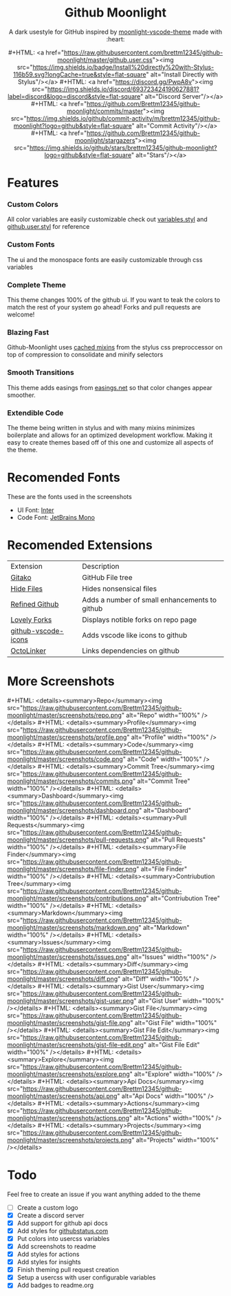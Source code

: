 #+EXPORT_FILE_NAME: ../readme
#+HTML: <div align="center">


* Github Moonlight
#+MACRO: badge #+HTML: <a href="https://$2"><img src="https://img.shields.io/$3&style=flat-square" alt="$1"/></a>

A dark usestyle for GitHub inspired by [[https://github.com/atomiks/moonlight-vscode-theme][moonlight-vscode-theme]]
made with :heart:

{{{badge(Install Directly with Stylus,raw.githubusercontent.com/brettm12345/github-moonlight/master/github.user.css,badge/Install%20directly%20with-Stylus-116b59.svg?longCache=true)}}}
{{{badge(Discord Server,discord.gg/PwpA8v,discord/693723424190627881?label=discord&logo=discord)}}}
{{{badge(Commit Activity,github.com/Brettm12345/github-moonlight/commits/master,github/commit-activity/m/brettm12345/github-moonlight?logo=github)}}}
{{{badge(Stars,github.com/Brettm12345/github-moonlight/stargazers,github/stars/brettm12345/github-moonlight?logo=github)}}}
#+HTML: <img src="https://raw.githubusercontent.com/Brettm12345/github-moonlight/master/screenshots/repo.png" alt="Screenshot" />
#+HTML: </div>

* Features
*** Custom Colors
All color variables are easily customizable
check out [[file:src/variables.styl][variables.styl]] and [[file:github.user.styl][github.user.styl]] for reference
*** Custom Fonts
The ui and the monospace fonts are easily customizable through css variables
*** Complete Theme
This theme changes 100% of the github ui. If you want to teak
the colors to match the rest of your system go ahead! Forks and pull requests
are welcome!
*** Blazing Fast
Github-Moonlight uses [[https://stylus-lang.com/docs/bifs.html#cachekeys][cached mixins]] from the stylus css preproccessor on top of
compression to consolidate and minify selectors
*** Smooth Transitions
This theme adds easings from [[https://easings.net][easings.net]] so that color
changes appear smoother.
*** Extendible Code
The theme being written in stylus and with many mixins minimizes boilerplate and
allows for an optimized development workflow. Making it easy to create themes
based off of this one and customize all aspects of the theme.
* Recomended Fonts
These are the fonts used in the screenshots
- UI Font: [[https://rsms.me/inter/][Inter]]
- Code Font: [[https://www.jetbrains.com/lp/mono/][JetBrains Mono]]
* Recomended Extensions
| Extension           | Description                                   |
| [[https://github.com/EnixCoda/Gitako][Gitako]]              | GitHub File tree                              |
| [[https://github.com/sindresorhus/hide-files-on-github][Hide Files]]          | Hides nonsensical files                       |
| [[https://github.com/sindresorhus/refined-github][Refined Github]]      | Adds a number of small enhancements to github |
| [[https://github.com/musically-ut/lovely-forks][Lovely Forks]]        | Displays notible forks on repo page           |
| [[https://github.com/dderevjanik/github-vscode-icons][github-vscode-icons]] | Adds vscode like icons to github              |
| [[https://github.com/OctoLinker/OctoLinker][OctoLinker]]          | Links dependencies on github                  |
* More Screenshots
#+MACRO: screenshot #+HTML: <details><summary>$1</summary><img src="https://raw.githubusercontent.com/Brettm12345/github-moonlight/master/screenshots/$2.png" alt="$1" width="100%" /></details>
{{{screenshot(Repo,repo)}}}
{{{screenshot(Profile,profile)}}}
{{{screenshot(Code,code)}}}
{{{screenshot(Commit Tree,commits)}}}
{{{screenshot(Dashboard,dashboard)}}}
{{{screenshot(Pull Requests,pull-requests)}}}
{{{screenshot(File Finder,file-finder)}}}
{{{screenshot(Contriubution Tree,contributions)}}}
{{{screenshot(Markdown,markdown)}}}
{{{screenshot(Issues,issues)}}}
{{{screenshot(Diff,diff)}}}
{{{screenshot(Gist User,gist-user)}}}
{{{screenshot(Gist File,gist-file)}}}
{{{screenshot(Gist File Edit,gist-file-edit)}}}
{{{screenshot(Explore,explore)}}}
{{{screenshot(Api Docs,api)}}}
{{{screenshot(Actions,actions)}}}
{{{screenshot(Projects,projects)}}}
* Todo
Feel free to create an issue if you want anything added to the theme

- [ ] Create a custom logo
- [X] Create a discord server
- [X] Add support for github api docs
- [X] Add styles for [[https://www.githubstatus.com/][githubstatus.com]]
- [X] Put colors into usercss variables
- [X] Add screenshots to readme
- [X] Add styles for actions
- [X] Add styles for insights
- [X] Finish theming pull request creation
- [X] Setup a usercss with user configurable variables
- [X] Add badges to readme.org

